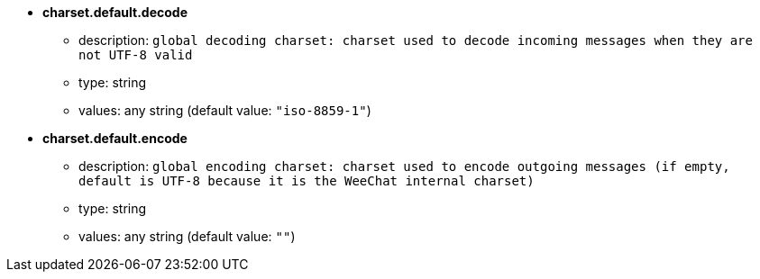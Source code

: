 //
// This file is auto-generated by script docgen.py.
// DO NOT EDIT BY HAND!
//
* [[option_charset.default.decode]] *charset.default.decode*
** description: `global decoding charset: charset used to decode incoming messages when they are not UTF-8 valid`
** type: string
** values: any string (default value: `"iso-8859-1"`)

* [[option_charset.default.encode]] *charset.default.encode*
** description: `global encoding charset: charset used to encode outgoing messages (if empty, default is UTF-8 because it is the WeeChat internal charset)`
** type: string
** values: any string (default value: `""`)

